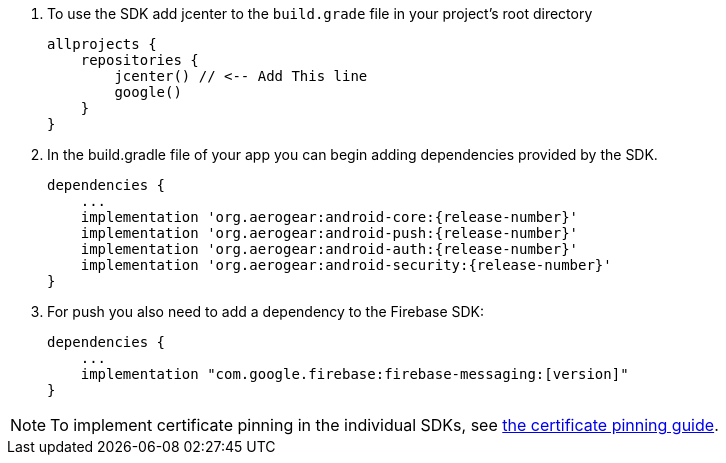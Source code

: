 
. To use the SDK add jcenter to the `build.grade` file in your project's root directory
+
[source, groovy]
----
allprojects {
    repositories {
        jcenter() // <-- Add This line
        google()
    }
}
----

. In the build.gradle file of your app you can begin adding dependencies provided by the SDK.
+
[source,groovy,subs="attributes"]
----
dependencies {
    ...
    implementation 'org.aerogear:android-core:{release-number}'
    implementation 'org.aerogear:android-push:{release-number}'
    implementation 'org.aerogear:android-auth:{release-number}'
    implementation 'org.aerogear:android-security:{release-number}'
}
----

. For push you also need to add a dependency to the Firebase SDK:
+
[source,groovy]
----
dependencies {
    ...
    implementation "com.google.firebase:firebase-messaging:[version]"
}
----

NOTE: To implement certificate pinning in the individual SDKs, see link:certificate-pinning.html[the certificate pinning guide].
